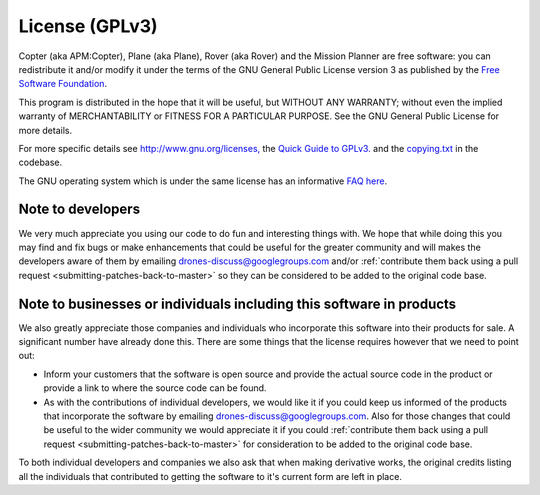 .. _license-gplv3:

===============
License (GPLv3)
===============

Copter (aka APM:Copter), Plane (aka Plane), Rover (aka Rover) and the
Mission Planner are free software: you can redistribute it and/or modify
it under the terms of the GNU General Public License version 3 as
published by the `Free Software Foundation <http://www.fsf.org/>`__.

This program is distributed in the hope that it will be useful, but
WITHOUT ANY WARRANTY; without even the implied warranty of
MERCHANTABILITY or FITNESS FOR A PARTICULAR PURPOSE. See the GNU General
Public License for more details.

For more specific details see
`http://www.gnu.org/licenses, <http://www.gnu.org/licenses/>`__ the
`Quick Guide to GPLv3. <http://www.gnu.org/licenses/quick-guide-gplv3.html>`__ and the
`copying.txt <https://github.com/diydrones/ardupilot/blob/master/COPYING.txt>`__
in the codebase.

The GNU operating system which is under the same license has an
informative `FAQ here <http://www.gnu.org/licenses/gpl-faq.html>`__.

Note to developers
==================

We very much appreciate you using our code to do fun and interesting
things with. We hope that while doing this you may find and fix bugs or
make enhancements that could be useful for the greater community and
will makes the developers aware of them by emailing
drones-discuss@googlegroups.com and/or :ref:`contribute them back using a pull request <submitting-patches-back-to-master>`
so they can be considered to be added to the original code base.

Note to  businesses or individuals including this software in products
======================================================================

We also greatly appreciate those companies and individuals who
incorporate this software into their products for sale.  A significant
number have already done this.  There are some things that the license
requires however that we need to point out:

-  Inform your customers that the software is open source and provide
   the actual source code in the product or provide a link to where the
   source code can be found.
-  As with the contributions of individual developers, we would like it
   if you could keep us informed of the products that incorporate the
   software by emailing drones-discuss@googlegroups.com.  Also for those
   changes that could be useful to the wider community we would
   appreciate it if you could :ref:`contribute them back using a pull request <submitting-patches-back-to-master>`
   for consideration to be added to the original code base.

To both individual developers and companies we also ask that when making
derivative works, the original credits listing all the individuals that
contributed to getting the software to it's current form are left in
place.
